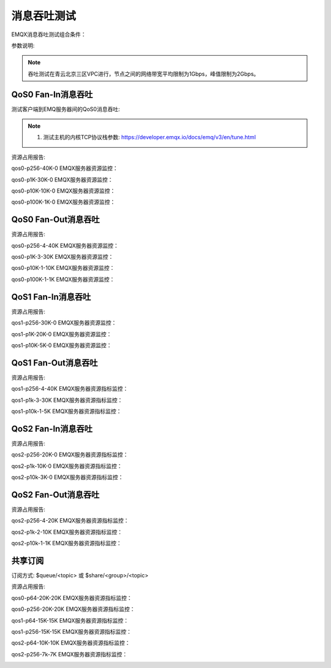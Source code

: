 
.. _throughput_benchmark:

============
消息吞吐测试
============

EMQX消息吞吐测试组合条件：

+---------+-----------------------+------------------+-------------------+-------------+---------------+-----------+
|  QoS    |         Payload       | PUB连接 x Fan-In | SUB连接 X Fan-Out |  实际Fan-In |  实际Fan-Out  |  背景连接   |
+=========+=======================+==================+===================+=============+===============+===========+
| 0/1/2   | 64B/256B/1k/10K/100k  | C x Msg/s        | C x Msg/s         | Msg/s, Bps  | Msg/s, Bps    | 100K      |
+---------+-----------------------+------------------+-------------------+-------------+---------------+-----------+

参数说明:

+----------+-----------------------+
|  参数    |   说明                 |
+==========+=======================+
| C        | Connection连接数       |
+----------+-----------------------+
| Msg/s    | 每秒消息数量            |
+----------+-----------------------+
| Bps      | 网络吞吐(字节/秒)       |
+----------+-----------------------+

.. NOTE:: 吞吐测试在青云北京三区VPC进行，节点之间的网络带宽平均限制为1Gbps，峰值限制为2Gbps。

-------------------
QoS0 Fan-In消息吞吐
-------------------

测试客户端到EMQ服务器间的QoS0消息吞吐:

+------------------------+-------+-----------+-------------------+---------------------+------------------+-----------+
| 组合场景ID             |  QoS  |  Payload  |  PUB连接 X Fan-In |  SUB连接 X Fan-Out  | Fan-In(平均吞吐) | 背景连接       |
+========================+=======+===========+===================+=====================+==================+===========+
| qos0-p256-40K-0        | 0     | 256       | 4K X 10           | 0                   | 38221            | 100K      |
+------------------------+-------+-----------+-------------------+---------------------+------------------+-----------+
| qos0-p1K-30K-0         | 0     | 1K        | 3K X 10           | 0                   | 28552            | 100K      |
+------------------------+-------+-----------+-------------------+---------------------+------------------+-----------+
| qos0-p10K-10K-0        | 0     | 10K       | 1K X 10           | 0                   | 9527             | 100K      |
+------------------------+-------+-----------+-------------------+---------------------+------------------+-----------+
| qos0-p100K-1K-0        | 0     | 100K      | 1K X 1            | 0                   | 966              | 100K      |
+------------------------+-------+-----------+-------------------+---------------------+------------------+-----------+


.. NOTE:: 1. 测试主机的内核TCP协议栈参数: https://developer.emqx.io/docs/emq/v3/en/tune.html

资源占用报告:


+-------------------------+-----------------------+------------------------+----------------+-------------+
| 组合场景ID              | 网络吞吐(Avg/Max Bps) | CPU负载(ShortLoad Max) | CPU(user/sys)  | Memory(Max)    |
+=========================+=======================+========================+================+=============+
| qos0-p256-40K-0         | _/14.70M              | 8                      | 不超过55% / 25% | 1.95G       |
+-------------------------+-----------------------+------------------------+----------------+-------------+
| qos0-p1K-30K-0          | _/33.80M              | 7                      | 不超过48% / 20% | 1.90G       |
+-------------------------+-----------------------+------------------------+----------------+-------------+
| qos0-p10K-10K-0         | _/102.20M             | 6                      | 不超过36% / 14% | 1.89G       |
+-------------------------+-----------------------+------------------------+----------------+-------------+
| qos0-p100K-1K-0         | _/102.60M             | 7                      | 不超过29% /  7% | 2.38G       |
+-------------------------+-----------------------+------------------------+----------------+-------------+


qos0-p256-40K-0 EMQX服务器资源监控：

.. image:: _static/images/qos0-p256-40K-0.png

qos0-p1K-30K-0 EMQX服务器资源监控：

.. image:: _static/images/qos0-p1K-30K-0.png

qos0-p10K-10K-0 EMQX服务器资源监控：

.. image:: _static/images/qos0-p10K-10K-0.png

qos0-p100K-1K-0 EMQX服务器资源监控：

.. image:: _static/images/qos0-p100K-1K-0.png


--------------------
QoS0 Fan-Out消息吞吐
--------------------

+-------------------------+-------+-----------+-------------------+---------------------+--------------------+------------+
|  组合场景ID             |  QoS  |  Payload  |  PUB连接 X Fan-In |  SUB连接 X Fan-Out  |  Fan-Out(平均吞吐) |  背景连接       |
+=========================+=======+===========+===================+=====================+====================+============+
| qos0-p256-4-40K         | 0     | 256       | 4 X 1             | 10K X 4             | 36075              | 100K       |
+-------------------------+-------+-----------+-------------------+---------------------+--------------------+------------+
| qos0-p1K-3-30K          | 0     | 1K        | 3 X 1             | 10K X 3             | 28967              | 100K       |
+-------------------------+-------+-----------+-------------------+---------------------+--------------------+------------+
| qos0-p10K-1-10K         | 0     | 10K       | 1 X 1             | 10K X 1             | 8829               | 100K       |
+-------------------------+-------+-----------+-------------------+---------------------+--------------------+------------+
| qos0-p100K-1-1K         | 0     | 100K      | 1 X 1             | 1K X 1              | 997                | 100K       |
+-------------------------+-------+-----------+-------------------+---------------------+--------------------+------------+


资源占用报告:

+-------------------------+-----------------------+------------------------+----------------+-------------+
| 组合场景ID              | 网络吞吐(Avg/Max Bps) | CPU负载(ShortLoad Max) | CPU(user/sys)  | Memory(Max)    |
+=========================+=======================+========================+================+=============+
| qos0-p256-4-40K         | _/24.08M              | 8                      | 不超过40% / 17% | 4.32G       |
+-------------------------+-----------------------+------------------------+----------------+-------------+
| qos0-p1K-3-30K          | _/42.80M              | 8                      | 不超过35% / 18% | 3.53G       |
+-------------------------+-----------------------+------------------------+----------------+-------------+
| qos0-p10K-1-10K         | _/112.30M             | 6                      | 不超过23% / 11% | 3.77G       |
+-------------------------+-----------------------+------------------------+----------------+-------------+
| qos0-p100K-1-1K         | _/106.00M             | 2                      | 不超过18% / 15% | 2.98G       |
+-------------------------+-----------------------+------------------------+----------------+-------------+

qos0-p256-4-40K  EMQX服务器资源监控：

.. image:: _static/images/qos0-p256-4-40K.png

qos0-p1K-3-30K  EMQX服务器资源监控：

.. image:: _static/images/qos0-p1K-3-30K.png

qos0-p10K-1-10K  EMQX服务器资源监控：

.. image:: _static/images/qos0-p10K-1-10K.png

qos0-p100K-1-1K  EMQX服务器资源监控：

.. image:: _static/images/qos0-p100K-1-1K.png


-------------------
QoS1 Fan-In消息吞吐
-------------------

+-------------------------+-------+-----------+-------------------+---------------------+--------------------+------------+
|  组合场景ID             |  QoS  |  Payload  |  PUB连接 X Fan-In |  SUB连接 X Fan-Out  |  Fan-Out(平均吞吐) |  背景连接       |
+=========================+=======+===========+===================+=====================+====================+============+
| qos1-p256-30K-0         | 1     | 256       | 3K X 10           | 0                   | 28014              | 100K       |
+-------------------------+-------+-----------+-------------------+---------------------+--------------------+------------+
| qos1-p1K-20K-0          | 1     | 1K        | 2K X 10           | 0                   | 18674              | 100K       |
+-------------------------+-------+-----------+-------------------+---------------------+--------------------+------------+
| qos1-p10K-5K-0          | 1     | 10K       | 1K X 5            | 0                   | 4714               | 100K       |
+-------------------------+-------+-----------+-------------------+---------------------+--------------------+------------+


资源占用报告:

+-------------------------+-----------------------+------------------------+----------------+-------------+
| 组合场景ID              | 网络吞吐(Avg/Max Bps) | CPU负载(ShortLoad Max) | CPU(user/sys)  | Memory(Max)    |
+=========================+=======================+========================+================+=============+
| qos1-p256-30K-0         | _/12.49M              | 7                      | 不超过63% / 25% | 1.90G       |
+-------------------------+-----------------------+------------------------+----------------+-------------+
| qos1-p1K-20K-0          | _/23.41M              | 7                      | 不超过40% / 22% | 1.91G       |
+-------------------------+-----------------------+------------------------+----------------+-------------+
| qos1-p10K-5K-0          | _/50.16M              | 4                      | 不超过24% / 12% | 1.90G       |
+-------------------------+-----------------------+------------------------+----------------+-------------+


qos1-p256-30K-0 EMQX服务器资源监控：

.. image:: _static/images/qos1-p256-30K-0.png

qos1-p1K-20K-0 EMQX服务器资源监控：

.. image:: _static/images/qos1-p1K-20K-0.png

qos1-p10K-5K-0 EMQX服务器资源监控：

.. image:: _static/images/qos1-p10K-5K-0.png


--------------------
QoS1 Fan-Out消息吞吐
--------------------

+-------------------------+-------+-----------+-------------------+---------------------+--------------------+------------+
|  组合场景ID             |  QoS  |  Payload  |  PUB连接 X Fan-In |  SUB连接 X Fan-Out  |  Fan-Out(平均吞吐) |  背景连接       |
+=========================+=======+===========+===================+=====================+====================+============+
| qos1-p256-4-40K         | 1     | 256       | 4 X 1             | 10K X 4             | 28802              | 100K       |
+-------------------------+-------+-----------+-------------------+---------------------+--------------------+------------+
| qos1-p1K-3-30K          | 1     | 1K        | 3 X 1             | 10K X 3             | 22903              | 100K       |
+-------------------------+-------+-----------+-------------------+---------------------+--------------------+------------+
| qos1-p10k-1-5K          | 1     | 10K       | 1 X 1             | 5K X 1              | 4210               | 100K       |
+-------------------------+-------+-----------+-------------------+---------------------+--------------------+------------+


资源占用报告:

+-------------------------+-----------------------+------------------------+----------------+-------------+
| 组合场景ID              | 网络吞吐(Avg/Max Bps) | CPU负载(ShortLoad Max) | CPU(user/sys)  | Memory(Max)    |
+=========================+=======================+========================+================+=============+
| qos1-p256-4-40K         | _/15.70M              | 8                      | 不超过59% / 30% | 3.70G       |
+-------------------------+-----------------------+------------------------+----------------+-------------+
| qos1-p1k-3-30K          | _/33.60M              | 8                      | 不超过52% / 28% | 3.62G       |
+-------------------------+-----------------------+------------------------+----------------+-------------+
| qos1-p10k-1-5K          | _/49.40M              | 6                      | 不超过25% / 20% | 3.18G       |
+-------------------------+-----------------------+------------------------+----------------+-------------+


qos1-p256-4-40K  EMQX服务器资源指标监控：

.. image:: _static/images/qos1-p256-4-40K.png


qos1-p1k-3-30K  EMQX服务器资源指标监控：

.. image:: _static/images/qos1-p1k-3-30K.png


qos1-p10k-1-5K  EMQX服务器资源指标监控：

.. image:: _static/images/qos1-p10k-1-5K.png


-------------------
QoS2 Fan-In消息吞吐
-------------------

+-------------------------+-------+-----------+-------------------+---------------------+--------------------+------------+
|  组合场景ID             |  QoS  |  Payload  |  PUB连接 X Fan-In |  SUB连接 X Fan-Out  |  Fan-Out(平均吞吐) |  背景连接       |
+=========================+=======+===========+===================+=====================+====================+============+
| qos2-p256-20K-0         | 2     | 256       | 4k X 5            | 0                   | 17548              | 100K       |
+-------------------------+-------+-----------+-------------------+---------------------+--------------------+------------+
| qos2-p1K-10K-0          | 2     | 1K        | 2k X 5            | 0                   | 9520               | 100K       |
+-------------------------+-------+-----------+-------------------+---------------------+--------------------+------------+
| qos2-p10K-3k-0          | 2     | 10K       | 600 X 5           | 0                   | 2845               | 100K       |
+-------------------------+-------+-----------+-------------------+---------------------+--------------------+------------+

资源占用报告:

+-------------------------+-----------------------+------------------------+----------------+-------------+
| 组合场景ID              | 网络吞吐(Avg/Max Bps) | CPU负载(ShortLoad Max) | CPU(user/sys)  | Memory(Max)    |
+=========================+=======================+========================+================+=============+
| qos2-p256-20K-0         | _/10.88M              | 8                      | 不超过60% / 26% | 2.02G       |
+-------------------------+-----------------------+------------------------+----------------+-------------+
| qos2-p1k-10K-0          | _/13.18M              | 7                      | 不超过40% / 22% | 1.89G       |
+-------------------------+-----------------------+------------------------+----------------+-------------+
| qos2-p10k-3k-0          | _/31.37M              | 5                      | 不超过23% / 13% | 1.84G       |
+-------------------------+-----------------------+------------------------+----------------+-------------+


qos2-p256-20K-0  EMQX服务器资源指标监控：

.. image:: _static/images/qos2-p256-20K-0.png


qos2-p1k-10K-0  EMQX服务器资源指标监控：

.. image:: _static/images/qos2-p1k-10K-0.png


qos2-p10k-3K-0  EMQX服务器资源指标监控：

.. image:: _static/images/qos2-p10k-3K-0.png


--------------------
QoS2 Fan-Out消息吞吐
--------------------

+-------------------------+-------+-----------+-------------------+---------------------+--------------------+------------+
|  组合场景ID             |  QoS  |  Payload  |  PUB连接 X Fan-In |  SUB连接 X Fan-Out  |  Fan-Out(平均吞吐) |  背景连接       |
+=========================+=======+===========+===================+=====================+====================+============+
| qos2-p256-4-20K         | 2     | 256       | 4 X 1             | 5K X 4              | 14123              | 100K       |
+-------------------------+-------+-----------+-------------------+---------------------+--------------------+------------+
| qos2-p1K-2-10K          | 2     | 1K        | 2 X 1             | 5K X 2              | 7641               | 100K       |
+-------------------------+-------+-----------+-------------------+---------------------+--------------------+------------+
| qos2-p10K-1-1K          | 2     | 10K       | 1 X 1             | 1K X 1              | 935                | 100K       |
+-------------------------+-------+-----------+-------------------+---------------------+--------------------+------------+


资源占用报告:

+-------------------------+-----------------------+------------------------+----------------+-------------+
| 组合场景ID              | 网络吞吐(Avg/Max Bps) | CPU负载(ShortLoad Max) | CPU(user/sys)  | Memory(Max)    |
+=========================+=======================+========================+================+=============+
| qos2-p256-4-20K         | _/9.95M               | 8                      | 不超过52% / 30% | 3.21G       |
+-------------------------+-----------------------+------------------------+----------------+-------------+
| qos2-p1k-2-10K          | _/13.05M              | 7                      | 不超过36% / 26% | 3.22G       |
+-------------------------+-----------------------+------------------------+----------------+-------------+
| qos2-p10k-1-1K          | _/10.93M              | 3.2                    | 不超过17% / 14% | 2.84G       |
+-------------------------+-----------------------+------------------------+----------------+-------------+


qos2-p256-4-20K  EMQX服务器资源指标监控：

.. image:: _static/images/qos2-p256-4-20K.png


qos2-p1k-2-10K  EMQX服务器资源指标监控：

.. image:: _static/images/qos2-p1k-2-10K.png


qos2-p10k-1-1K  EMQX服务器资源指标监控：

.. image:: _static/images/qos2-p10k-1-1K.png


--------------
共享订阅
--------------

订阅方式: $queue/<topic> 或 $share/<group>/<topic>

+-------------------------+-------+-----------+-------------------+---------------------+---------------------+--------------------+-----------+
|  组合场景ID             |  QoS  |  Payload  |  PUB连接 X Fan-In |  SUB连接 X Fan-Out  |  Fan-In (平均/峰值) | Fan-Out(平均/峰值) |  背景连接       |
+=========================+=======+===========+===================+=====================+=====================+====================+===========+
| qos0-p64-20K-20K        | 0     | 64        | 2K X 10           | 10 X 2K             | 18902               | 18891              | 100K      |
+-------------------------+-------+-----------+-------------------+---------------------+---------------------+--------------------+-----------+
| qos0-p256-20K-20K       | 0     | 256       | 2K X 10           | 10 X 2K             | 18874               | 18866              | 100K      |
+-------------------------+-------+-----------+-------------------+---------------------+---------------------+--------------------+-----------+
| qos1-p64-15K-15K        | 1     | 64        | 1.5K X 10         | 10 X 1.5K           | 13983               | 13939              | 100K      |
+-------------------------+-------+-----------+-------------------+---------------------+---------------------+--------------------+-----------+
| qos1-p256-15K-15K       | 1     | 256       | 1.5K X 10         | 10 X 1.5K           | 14002               | 13957              | 100K      |
+-------------------------+-------+-----------+-------------------+---------------------+---------------------+--------------------+-----------+
| qos2-p64-10K-10K        | 2     | 64        | 1K X 10           | 10 X 1K             | 8864                | 8860               | 100K      |
+-------------------------+-------+-----------+-------------------+---------------------+---------------------+--------------------+-----------+
| qos2-p256-7K-7K         | 2     | 256       | 0.7K X 10         | 10 X 0.7K           | 673                 | 673                | 100K      |
+-------------------------+-------+-----------+-------------------+---------------------+---------------------+--------------------+-----------+


资源占用报告:

+--------------------+-----------------------+------------+----------------+-----------------+
|  组合场景ID        | 网络吞吐(RX / TX Bps) | 负载(Load) | CPU(user/sys)  | Memory(Avg/Max)    |
+====================+=======================+============+================+=================+
| qos0-p64-20K-20K   | 4.84M/4.28M           | 8          | 不超过54% / 26% |   3.09G         |
+--------------------+-----------------------+------------+----------------+-----------------+
| qos0-p256-20K-20K  | 8.52M/8.07M           | 7          | 不超过54% / 26% |   3.00G         |
+--------------------+-----------------------+------------+----------------+-----------------+
| qos1-p64-15K-15K   | 4.52M/3.80M           | 8          | 不超过56% / 28% |   3.05G         |
+--------------------+-----------------------+------------+----------------+-----------------+
| qos1-p256-15K-15K  | 7.32M/6.61M           | 8          | 不超过58% / 27% |   3.07G         |
+--------------------+-----------------------+------------+----------------+-----------------+
| qos2-p64-10K-10K   | 4.68M/3.75M           | 8          | 不超过60% / 30% |   3.07G         |
+--------------------+-----------------------+------------+----------------+-----------------+
| qos2-p256-7K-7K    | 610k/477K             | 5          | 不超过20% / 16% |   2.78G         |
+--------------------+-----------------------+------------+----------------+-----------------+


qos0-p64-20K-20K  EMQX服务器资源指标监控：

.. image:: _static/images/qos0-p64-20K-20K.png


qos0-p256-20K-20K  EMQX服务器资源指标监控：

.. image:: _static/images/qos0-p256-20K-20K.png


qos1-p64-15K-15K  EMQX服务器资源指标监控：

.. image:: _static/images/qos1-p64-15K-15K.png


qos1-p256-15K-15K  EMQX服务器资源指标监控：

.. image:: _static/images/qos1-p256-15K-15K.png


qos2-p64-10K-10K  EMQX服务器资源指标监控：

.. image:: _static/images/qos2-p64-10K-10K.png


qos2-p256-7k-7K  EMQX服务器资源指标监控：

.. image:: _static/images/qos2-p256-7K-7K.png
